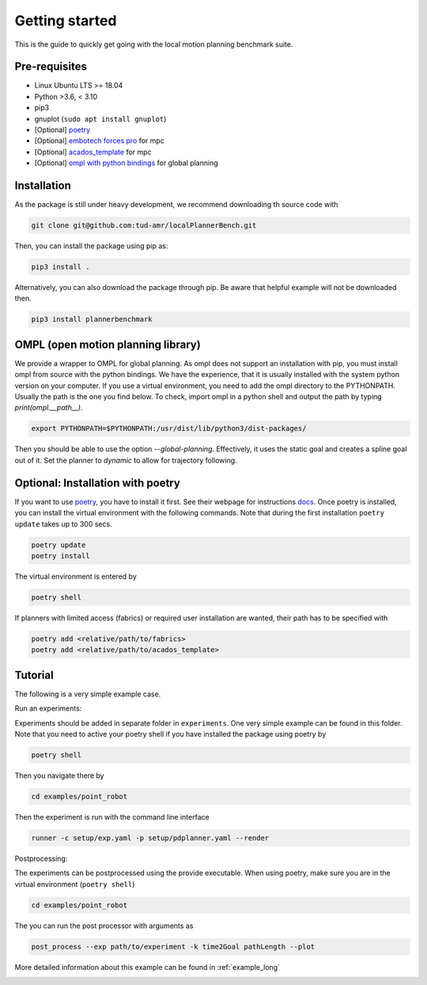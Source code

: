 Getting started
=====================================

This is the guide to quickly get going with the local motion planning benchmark suite.


Pre-requisites
-----------------

- Linux Ubuntu LTS >= 18.04
- Python >3.6, < 3.10
- pip3
- gnuplot (``sudo apt install gnuplot``)
- [Optional] `poetry <https://python-poetry.org/docs/>`_
- [Optional] `embotech forces pro <https://www.embotech.com/products/forcespro/overview/>`_ for mpc
- [Optional] `acados_template <https://github.com/acados/acados/tree/master/interfaces/acados_template>`_ for mpc
- [Optional] `ompl with python bindings <https://ompl.kavrakilab.org/installation.html>`_ for global planning


Installation
------------

As the package is still under heavy development, we recommend downloading th
source code with

.. code:: bash

    git clone git@github.com:tud-amr/localPlannerBench.git

Then, you can install the package using pip as:

.. code:: bash

    pip3 install .

Alternatively, you can also download the package through pip. Be aware that
helpful example will not be downloaded then.

.. code:: bash

   pip3 install plannerbenchmark

OMPL (open motion planning library)
----------------

We provide a wrapper to OMPL for global planning. As ompl does not support
an installation with pip, you must install ompl from source with the 
python bindings. We have the experience, that it is usually installed with
the system python version on your computer. If you use a virtual environment, 
you need to add the ompl directory to the PYTHONPATH. Usually the path
is the one you find below. To check, import ompl in a python shell and
output the path by typing `print(ompl.__path__)`.

.. code:: bash

   export PYTHONPATH=$PYTHONPATH:/usr/dist/lib/python3/dist-packages/

Then you should be able to use the option `--global-planning`.
Effectively, it uses the static goal and creates a spline goal out of it.
Set the planner to `dynamic` to allow for trajectory following.

Optional: Installation with poetry
------------------------------------

If you want to use `poetry <https://python-poetry.org/docs/>`_, you have
to install it first. See their webpage for instructions
`docs <https://python-poetry.org/docs/>`_. Once poetry is installed, you can
install the virtual environment with the following commands. Note that during 
the first installation ``poetry update`` takes up to 300 secs.

.. code:: bash

    poetry update
    poetry install

The virtual environment is entered by

.. code:: bash

    poetry shell

If planners with limited access (fabrics) or required user installation
are wanted, their path has to be specified with

.. code:: bash

   poetry add <relative/path/to/fabrics>
   poetry add <relative/path/to/acados_template>

Tutorial
------------

The following is a very simple example case.

Run an experiments:

Experiments should be added in separate folder in ``experiments``. 
One very simple example can be found in this folder.
Note that you need to active your poetry shell if you have installed the package using
poetry by

.. code:: bash

    poetry shell

Then you navigate there by

.. code:: bash

    cd examples/point_robot

Then the experiment is run with the command line interface

.. code:: bash

    runner -c setup/exp.yaml -p setup/pdplanner.yaml --render

Postprocessing:

The experiments can be postprocessed using the provide executable. When
using poetry, make sure you are in the virtual environment (``poetry shell``)

.. code:: bash

    cd examples/point_robot

The you can run the post processor with arguments as

.. code:: bash

    post_process --exp path/to/experiment -k time2Goal pathLength --plot

More detailed information about this example can be found in :ref:`example_long`

.. image:: img/trajectory_point_robot.png
    :width: 70%
    :align: center
    :alt: Example trajectory
